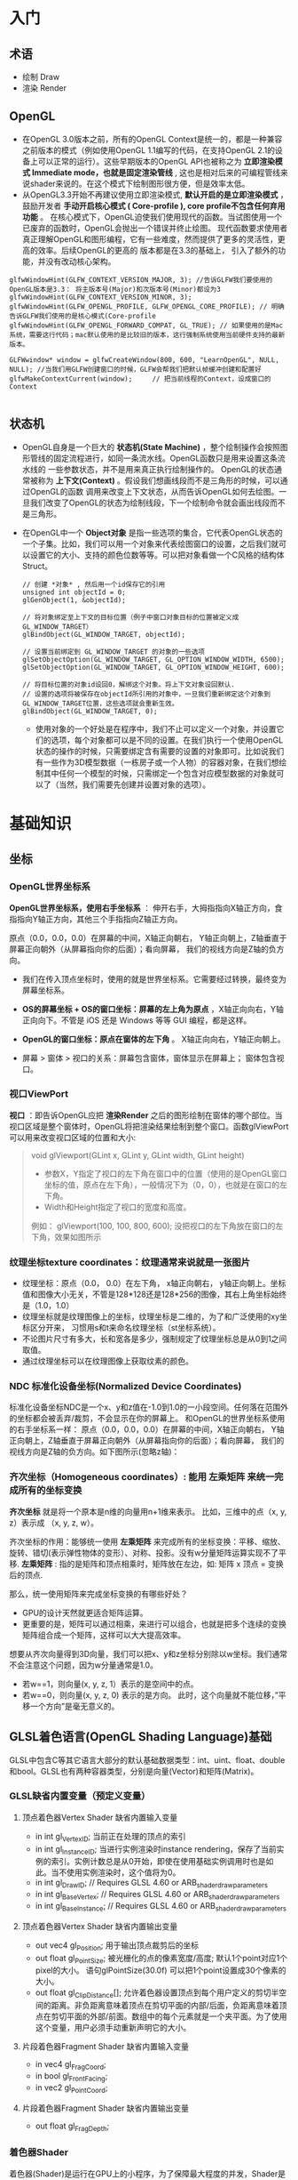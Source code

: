 * 入门
** 术语
- 绘制 Draw
- 渲染 Render
** OpenGL
- 在OpenGL 3.0版本之前，所有的OpenGL Context是统一的，都是一种兼容之前版本的模式（例如使用OpenGL 1.1编写的代码，在支持OpenGL 2.1的设备上可以正常的运行）。这些早期版本的OpenGL API也被称之为 *立即渲染模式 Immediate mode，也就是固定渲染管线* , 这也是相对后来的可编程管线来说shader来说的。在这个模式下绘制图形很方便，但是效率太低。
- 从OpenGL3.3开始不再建议使用立即渲染模式, *默认开启的是立即渲染模式* ，鼓励开发者 *手动开启核心模式 ( Core-profile ),  core profile不包含任何弃用功能* 。 在核心模式下，OpenGL迫使我们使用现代的函数。当试图使用一个已废弃的函数时，OpenGL会抛出一个错误并终止绘图。 现代函数要求使用者真正理解OpenGL和图形编程，它有一些难度，然而提供了更多的灵活性，更高的效率。后续OpenGL的更高的 版本都是在3.3的基础上， 引入了额外的功能，并没有改动核心架构。
#+begin_src c++
glfwWindowHint(GLFW_CONTEXT_VERSION_MAJOR, 3); //告诉GLFW我们要使用的OpenGL版本是3.3： 将主版本号(Major)和次版本号(Minor)都设为3
glfwWindowHint(GLFW_CONTEXT_VERSION_MINOR, 3);
glfwWindowHint(GLFW_OPENGL_PROFILE, GLFW_OPENGL_CORE_PROFILE); // 明确告诉GLFW我们使用的是核心模式(Core-profile
glfwWindowHint(GLFW_OPENGL_FORWARD_COMPAT, GL_TRUE); // 如果使用的是Mac系统，需要这行代码；mac默认使用的是比较旧的版本，这行强制系统使用当前硬件支持的最新版本。

GLFWwindow* window = glfwCreateWindow(800, 600, "LearnOpenGL", NULL, NULL); //当我们用GLFW创建窗口的时候，GLFW会帮我们把默认帧缓冲创建和配置好
glfwMakeContextCurrent(window);     // 把当前线程的Context，设成窗口的Context

#+end_src
 
** 状态机
- OpenGL自身是一个巨大的 *状态机(State Machine)* ，整个绘制操作会按照图形管线的固定流程进行，如同一条流水线。OpenGL函数只是用来设置这条流水线的
  一些参数状态，并不是用来真正执行绘制操作的。 OpenGL的状态通常被称为 *上下文(Context)* 。假设我们想画线段而不是三角形的时候，可以通过OpenGL的函数
  调用来改变上下文状态，从而告诉OpenGL如何去绘图。一旦我们改变了OpenGL的状态为绘制线段，下一个绘制命令就会画出线段而不是三角形。
  
- 在OpenGL中一个 *Object对象* 是指一些选项的集合，它代表OpenGL状态的一个子集。比如，我们可以用一个对象来代表绘图窗口的设置，之后我们就可以设置它的大小、支持的颜色位数等等。可以把对象看做一个C风格的结构体Struct。
  #+begin_src c++
// 创建 *对象* , 然后用一个id保存它的引用
unsigned int objectId = 0;
glGenObject(1, &objectId);

// 将对象绑定至上下文的目标位置（例子中窗口对象目标的位置被定义成GL_WINDOW_TARGET）
glBindObject(GL_WINDOW_TARGET, objectId);

// 设置当前绑定到 GL_WINDOW_TARGET 的对象的一些选项
glSetObjectOption(GL_WINDOW_TARGET, GL_OPTION_WINDOW_WIDTH, 6500);
glSetObjectOption(GL_WINDOW_TARGET, GL_OPTION_WINDOW_HEIGHT, 600);

// 将目标位置的对象id设回0，解绑这个对象。将上下文对象设回默认.
// 设置的选项将被保存在objectId所引用的对象中，一旦我们重新绑定这个对象到GL_WINDOW_TARGET位置，这些选项就会重新生效。
glBindObject(GL_WINDOW_TARGET, 0);
  #+end_src
  - 使用对象的一个好处是在程序中，我们不止可以定义一个对象，并设置它们的选项，每个对象都可以是不同的设置。在我们执行一个使用OpenGL状态的操作的时候，只需要绑定含有需要的设置的对象即可。比如说我们有一些作为3D模型数据（一栋房子或一个人物）的容器对象，在我们想绘制其中任何一个模型的时候，只需绑定一个包含对应模型数据的对象就可以了（当然，我们需要先创建并设置对象的选项）。

* 基础知识
** 坐标
*** OpenGL世界坐标系
*OpenGL世界坐标系，使用右手坐标系* ： 伸开右手，大拇指指向X轴正方向，食指指向Y轴正方向，其他三个手指指向Z轴正方向。

原点（0.0，0.0，0.0）在屏幕的中间，X轴正向朝右， Y轴正向朝上，Z轴垂直于屏幕正向朝外（从屏幕指向你的后面）；看向屏幕， 我们的视线方向是Z轴的负方向。

#+ATTR_latex: :width 700   #+ATTR_HTML: :width 700  #+ATTR_ORG: :width 700
[[file:webgl/webgl_coord.png]]


- 我们在传入顶点坐标时，使用的就是世界坐标系。它需要经过转换，最终变为屏幕坐标系。

- *OS的屏幕坐标 + OS的窗口坐标：屏幕的左上角为原点* ，X轴正向向右，Y轴正向向下。不管是 iOS 还是 Windows 等等 GUI 编程，都是这样。
- *OpenGL的窗口坐标：原点在窗体的左下角* 。 X轴正向向右，Y轴正向朝上。
- 屏幕 > 窗体 > 视口的关系：屏幕包含窗体，窗体显示在屏幕上； 窗体包含视口。

*** 视口ViewPort
*视口* ：即告诉OpenGL应把 *渲染Render* 之后的图形绘制在窗体的哪个部位。当视口区域是整个窗体时，OpenGL将把渲染结果绘制到整个窗口。函数glViewPort可以用来改变视口区域的位置和大小:
#+begin_quote
void glViewport(GLint x, GLint y, GLint width, GLint height)
- 参数X，Y指定了视口的左下角在窗口中的位置（使用的是OpenGL窗口坐标的值，原点在左下角），一般情况下为（0，0），也就是在窗口的左下角。
- Width和Height指定了视口的宽度和高度。

例如： glViewport(100, 100, 800, 600); 没把视口的左下角放在窗口的左下角，效果如图所示
[[file:OpenGL/viewport.png]]

#+end_quote

*** 纹理坐标texture coordinates：纹理通常来说就是一张图片
- 纹理坐标：原点（0.0， 0.0）在左下角，  x轴正向朝右， y轴正向朝上。坐标值和图像大小无关，不管是128*128还是128*256的图像，其右上角坐标始终是（1.0，1.0）
- 纹理坐标就是纹理图像上的坐标，纹理坐标是二维的，为了和广泛使用的xy坐标区分开来， 习惯用s和t来命名纹理坐标（st坐标系统）。
- 不论图片尺寸有多大，长和宽各是多少，强制规定了纹理坐标总是从0到1之间取值。
- 通过纹理坐标可以在纹理图像上获取纹素的颜色。

#+ATTR_latex: :width 400   #+ATTR_HTML: :width 400  #+ATTR_ORG: :width 400
[[file:webgl/texture_coord.png]]

*** NDC 标准化设备坐标(Normalized Device Coordinates)
标准化设备坐标NDC是一个x、y和z值在-1.0到1.0的一小段空间。任何落在范围外的坐标都会被丢弃/裁剪，不会显示在你的屏幕上。 和OpenGL的世界坐标系使用的右手坐标系一样： 原点（0.0，0.0，0.0）在屏幕的中间，X轴正向朝右， Y轴正向朝上，Z轴垂直于屏幕正向朝外（从屏幕指向你的后面）；看向屏幕， 我们的视线方向是Z轴的负方向。如下图所示(忽略z轴)：
#+ATTR_latex: :width 650   #+ATTR_HTML: :width 650  #+ATTR_ORG: :width 650
[[file:OpenGL/ndc.png]]
*** 齐次坐标（Homogeneous coordinates）: 能用 左乘矩阵 来统一完成所有的坐标变换

*齐次坐标*  就是将一个原本是n维的向量用n+1维来表示。 比如，三维中的点（x, y, z）表示成 （x, y, z, w）。

齐次坐标的作用：能够统一使用 *左乘矩阵* 来完成所有的坐标变换：平移、缩放、旋转、错切(表示弹性物体的变形）、对称、投影。没有w分量矩阵运算实现不了平移.
*左乘矩阵* : 指的是矩阵和顶点相乘时，矩阵放在左边，如: 矩阵 x 顶点 = 变换后的顶点.

那么，统一使用矩阵来完成坐标变换的有哪些好处？
- GPU的设计天然就更适合矩阵运算。
- 更重要的是，矩阵可以通过相乘，来进行可以组合，也就是把多个连续的变换矩阵组合成一个矩阵，这样可以大大提高效率。


想要从齐次向量得到3D向量，我们可以把x、y和z坐标分别除以w坐标。我们通常不会注意这个问题，因为w分量通常是1.0。
- 若w==1，则向量(x, y, z, 1）表示的是空间中的点。
- 若w==0，则向量(x, y, z, 0) 表示的是方向。 此时，这个向量就不能位移，”平移一个方向”是毫无意义的。


** GLSL着色语言(OpenGL Shading Language)基础
GLSL中包含C等其它语言大部分的默认基础数据类型：int、uint、float、double和bool。GLSL也有两种容器类型，分别是向量(Vector)和矩阵(Matrix)。

*** GLSL缺省内置变量（预定义变量）
**** 顶点着色器Vertex Shader 缺省内置输入变量
- in int gl_VertexID;    当前正在处理的顶点的索引
- in int gl_InstanceID;  当进行实例渲染时instance rendering，保存了当前实例的索引。实例计数总是从0开始，即使在使用基础实例调用时也是如此。当不使用实例渲染时，这个值将为0。
- in int gl_DrawID; // Requires GLSL 4.60 or ARB_shader_draw_parameters
- in int gl_BaseVertex; // Requires GLSL 4.60 or ARB_shader_draw_parameters
- in int gl_BaseInstance; // Requires GLSL 4.60 or ARB_shader_draw_parameters

**** 顶点着色器Vertex Shader 缺省内置输出变量
- out vec4 gl_Position;   用于输出顶点裁剪后的坐标
- out float gl_PointSize; 被光栅化的点的像素宽度/高度; 默认1个point对应1个pixel的大小。 语句glPointSize(30.0f) 可以把1个point设置成30个像素的大小。
- out float gl_ClipDistance[]; 允许着色器设置顶点到每个用户定义的剪切半空间的距离。非负距离意味着顶点在剪切平面的内部/后面，负距离意味着顶点在剪切平面的外部/前面。数组中的每个元素就是一个夹平面。为了使用这个变量，用户必须手动重新声明它的大小。

**** 片段着色器Fragment Shader 缺省内置输入变量
- in vec4 gl_FragCoord;
- in bool gl_FrontFacing;
- in vec2 gl_PointCoord;

**** 片段着色器Fragment Shader 缺省内置输出变量
- out float gl_FragDepth;

*** 着色器Shader
着色器(Shader)是运行在GPU上的小程序，为了保障最大程度的并发，Shader是不能相互通信的，彼此之间没有状态依赖。；它们之间唯一的沟通只有通过输入和输出。
- 着色器的开头总是要声明版本，接着是输入和输出变量inout变量、uniform和main函数。只要一个输出变量out与下一个着色器的输入变量in类型和名字都一样的时候，它就会传递下去。
- 每个输入变量不能声明为数组或结构体。in 只能用于基础数据类型：int、uint、float、double和bool + 两种容器类型向量(Vector)和矩阵(Matrix)。
- 着色器的入口点都是main函数，在这个函数中我们处理所有的输入变量（用in关键字声明的变量），并将结果输出到输出变量中（用out关键字声明的变量）。
- 我们能声明的顶点属性数量是有上限的，一般由硬件来决定，OpenGL确保至少有16个包含4分量的顶点属性可用，可查询GL_MAX_VERTEX_ATTRIBS来获取具体的上限。
  #+begin_src c++
// 查询最多可以声明几个顶点属性
int nrAttributes;
glGetIntegerv(GL_MAX_VERTEX_ATTRIBS, &nrAttributes);
std::cout << "Maximum nr of vertex attributes supported: " << nrAttributes << std::endl;
  #+end_src


*** GLSL和OpenGL的通信： uniform、inout
*Uniform* 是一种从CPU应用向GPU着色器发送数据的一种方式。Uniform是全局、而且是只读的，在某一着色器里声明了它，其他着色器就可以使用它。
#+ATTR_latex: :width 650   #+ATTR_HTML: :width 650  #+ATTR_ORG: :width 650
[[file:OpenGL/glsl_opengl.jpg]]

*** 顶点着色器(Vertex Shader)
#+begin_src glsl
#version 330 core                   // 声明使用的版本，同样明确表示使用核心模式。
layout (location = 0) in vec3 aPos; //顶点属性变量用in关键字声明; layout (location = 0)设定了变量的位置值，每个顶点属性的位置值要唯一；顶点变量是只读的，不能修改。

void main()
{
    gl_Position = vec4(aPos.x, aPos.y, aPos.z, 1.0);
}
#+end_src

*** 片段着色器(Fragment Shader): 片段着色器所做的是计算像素最后的颜色输出。
#+begin_src glsl
#version 330 core                // 声明使用的版本，同样明确表示使用核心模式。
out vec4 FragColor;              // 片段着色器只需要一个输出变量，用来生成最终像素的颜色。用out关键字声明输出变量，这里把变量命名为FragColor。

void main()
{
    FragColor = vec4(1.0f, 0.5f, 0.2f, 1.0f); // 颜色用RGBA表示：红色、绿色、蓝色和alpha(透明度，1.0代表完全不透明)。每个分量的值在0.0到1.0之间
}
#+end_src

*** 编译着色器
#+begin_src glsl
// 1. 编译顶点着色器
unsigned int vertexShader;                       // 声明一个unsigned int来存储下面创建的着色器ID
vertexShader = glCreateShader(GL_VERTEX_SHADER); // 着色器类型GL_VERTEX_SHADER，表示我们创建的是一个顶点着色器
glShaderSource(vertexShader, 1, &vertexShaderSource, NULL); // 把这个着色器源码附加到着色器对象上
glCompileShader(vertexShader);                              // 编译它

// 2.编译片元着色器
unsigned int fragmentShader;
fragmentShader = glCreateShader(GL_FRAGMENT_SHADER); // 创建片元着色器
glShaderSource(fragmentShader, 1, &fragmentShaderSource, NULL);
glCompileShader(fragmentShader);

// 3. 链接着色器程序: 是多个着色器合并之后并最终链接完成的版本
unsigned int shaderProgram;
shaderProgram = glCreateProgram();

glAttachShader(shaderProgram, vertexShader);
glAttachShader(shaderProgram, fragmentShader);
glLinkProgram(shaderProgram);   // 把各个着色器链接(Link)为一个着色器程序对象

// 4. 激活这个程序对象, 已激活着色器程序的着色器将在我们发送渲染调用的时候被使用。
glUseProgram(shaderProgram);

// 5. 在把着色器对象链接到程序对象以后，记得删除着色器对象，我们不再需要它们了
glDeleteShader(vertexShader);
glDeleteShader(fragmentShader);

#+end_src

#+begin_quote
void glShaderSource(GLuint shader, GLsizei count,  const GLchar **string, const GLint *length)
- 第一个参数是要编译的着色器对象
- 第二参数指定了传递的源码字符串数量，这里只有一个。
- 第三个参数是顶点着色器真正的源码
- 第四个参数我们先设置为NULL。

#+end_quote

*** VBO & VAO & EBO
#+begin_quote
VBO、VAO和 EBO 都是显卡硬件中的一块内存区域，它们的作用是在显存中提前开辟好一块内存，用于缓存顶点数据或者图元索引数据，我们可以一次性的发送一大批在CPU定义的数据到GPU的VBO中，而不是每个顶点发送一次，渲染时， 直接从显存的VBO中取出顶点数据，不需要从CPU传输数据，效率高。
#+end_quote

**** VBO(顶点缓冲对象：Vertex Buffer Object) 用于存储顶点数据，如顶点坐标，顶点法向量，顶点颜色数据等。
- 可以开辟很多个VBO，每个VBO有唯一标识ID，这个ID对应着具体的VBO的显存地址，通过这个ID可以对特定的VBO内的数据进行存取操作。
- 一个VBO对应一个顶点属性，通过glVertexAttribPointer(index, size, type, normalized, stride, GLvoid * pointer) 函数把两者关联对应起来。
  + index：指定要配置的顶点属性。用位置索引值来指定，也就是在顶点着色器中，定义顶点属性变量时，由layout(location = 0)定义的值。
  + 具体是哪个VBO（程序可以有多个VBO）？是通过在调用glVertexAttribPointer时绑定到GL_ARRAY_BUFFER的VBO决定。


**** VAO(顶点数组对象Vertex Array Object)
- 保存了所有顶点属性数据的状态结合，VAO本身并没有存储顶点的相关属性数据，这些信息还是存储在VBO中，VAO相当于是对多个VBO的引用， 把相关的VBO组合在一起作为一个对象统一管理。
- VAO中有一个属性列表，默认有16个属性(0 - 15)，我们可以为属性指定数据，其中属性可以是顶点位置，颜色，法线，纹理坐标等等我们需要 的数据，其中的每一个属性对应的数据其实就是VBO
- 如果我们已经为vao绑定设置过数据了，下一次使用的时候就不需要重新再设定数据，直接绑定就可以使用这个vao了，相当于我们已经有模型的数据了。
- VAO在绑定后glBindVertexArray(VAO)，直到解绑前glBindVertexArray(0)，这之间的操作都是针对这一个vao对象的，也就是执行VAO绑定之后，其后的所有VBO和EBO配置都是这个VAO对象的一部分

#+begin_src c++

// 顶点着色器
#version 330 core
layout (location = 0) in vec3 aPos;

void main()
{
    gl_Position = vec4(aPos.x, aPos.y, aPos.z, 1.0);
}

// 片段着色器
#version 330 core
out vec4 FragColor;
void main()
{
    FragColor = vec4(1.0f, 0.5f, 0.2f, 1.0f);
}


float vertices[] = {            // 在CPU中：声明三角形的顶点数据
-0.5f, -0.5f, 0.0f, // left
0.5f, -0.5f, 0.0f, // right
0.0f,  0.5f, 0.0f  // top
};

// 1.开辟（声明/获得）显存空间并分配ID
unsigned int VBO, VAO;
glGenVertexArrays(1, &VAO);     // 创建VAO
glGenBuffers(1, &VBO);          // 创建1个缓存对象，并把缓存的ID保存在VBO中，每个VBO缓冲都有一个唯的ID。

// 绑定VAO, 执行VAO绑定之后其后的所有VBO配置都是这个VAO对象的一部分
glBindVertexArray(VAO);

// VBO绑定、传输数据CPU => GPU、把一个VBO和一个顶点属性关联起来
glBindBuffer(GL_ARRAY_BUFFER, VBO); // 绑定缓冲类型：顶点缓冲对象的类型是GL_ARRAY_BUFFER。也可以理解成，这里才是真正把缓冲定义为VBO类型，上面创建缓冲区时，并没有指定类型。
glBufferData(GL_ARRAY_BUFFER, sizeof(vertices), vertices, GL_STATIC_DRAW);  //一次性把CPU中定义的顶点数据传到GPU的VBO。 CPU => GPU
glVertexAttribPointer(0, 3, GL_FLOAT, GL_FALSE, 3 * sizeof(float), (void*)0); // 一个VBO对应一个顶点属性，这里把两者关联对应起来。
glEnableVertexAttribArray(0);   // 以顶点属性位置值为参数layout (location = 0) ，启用顶点属性；顶点属性默认是禁用的。

// 解绑
glBindBuffer(GL_ARRAY_BUFFER, 0); // VBO解绑
glBindVertexArray(0);             // VAO解绑
#+end_src

***** 绘制: glDrawArrays函数负责把模型绘制出来，它使用当前激活的着色器程序，当前VAO对象中的VBO顶点数据和属性配置来绘制出来基本图形。

#+begin_src c++
glUseProgram(shaderProgram);    // 激活着色器程序，glUseProgram()并没有运行着色器，它只是将着色器加载进硬件。
glBindVertexArray(VAO);         // 之前已经为这个vao绑定设置过数据了，现在直接绑定使用这个vao就可以了，相当于我们已经有模型的数据了。
glDrawArrays(GL_TRIANGLES, 0, 3); // 触发绘制开始执行 >> 先把缓冲区的数据传给顶点属性 >> 然后着色器开始执行
#+end_src

**** EBO索引缓冲对象：Element Buffer Object 也叫Index Buffer Object，IBO
- 存储的是顶点位置的索引，目的是为了解决同一顶点重复调用的问题，减少内存浪费。当需要使用重复顶点的时候，可以通过顶点索引来调用顶点，而不是重复记录。
- 当用EBO绑定顶点索引的方式绘制模型时，需要 *使用glDrawElements而不是glDrawArrays*
- 顶点数组对象VAO同样可以保存索引缓冲对象EBO的绑定状态。VAO绑定时正在绑定的索引缓冲对象会被保存为VAO的元素缓冲对象。绑定VAO的同时也会自动绑定EBO。

#+ATTR_latex: :width 800   #+ATTR_HTML: :width 800  #+ATTR_ORG: :width 800
[[file:opengl/vao_ebo.png]]

***** 例子：用2个三角形来绘制一个矩形，顶点重复的例子
用2个三角形来绘制一个矩形，可以使用下面的顶点集合。可以看到，有几个顶点叠加了。我们指定了右下角和左上角两次！一个矩形只有4个而不是6个顶点，这样就产生50%的额外开销。当有上千个三角形的模型之后这个问题会更糟糕，这会产生一大堆浪费。更好的解决方案是只储存不同的顶点，并设定绘制这些顶点的顺序。这样我们只要储存4个顶点就能绘制矩形了，之后只要指定绘制的顺序就行了
#+begin_src c++

// 顶点重复
float vertices[] = {
// 第一个三角形
0.5f, 0.5f, 0.0f,   // 右上角
0.5f, -0.5f, 0.0f,  // 右下角 *
-0.5f, 0.5f, 0.0f,  // 左上角 **
// 第二个三角形
0.5f, -0.5f, 0.0f,  // 右下角 *
-0.5f, -0.5f, 0.0f, // 左下角
-0.5f, 0.5f, 0.0f   // 左上角 **
};
#+end_src

***** 使用EBO来避免顶点重复，用2个三角形来绘制矩形, 可以看到，当时用索引的时候，我们只定义了4个顶点，而不是6个
#+begin_src c++

// 1： 首先，我们先要定义（不重复的）顶点
float vertices[] = {
0.5f, 0.5f, 0.0f,   // 右上角 0
0.5f, -0.5f, 0.0f,  // 右下角 1
-0.5f, -0.5f, 0.0f, // 左下角 2
-0.5f, 0.5f, 0.0f   // 左上角 3
};

// 2：定义绘制出矩形所需的索引：
unsigned int indices[] = { // 注意索引从0开始!
0, 1, 3, // 第一个三角形
1, 2, 3  // 第二个三角形
};

unsigned int VBO, VAO, EBO;
glGenVertexArrays(1, &VAO);
glGenBuffers(1, &VBO);
glGenBuffers(1, &EBO);          // 创建索引缓冲对象：

// 绑定VAO, 执行VAO绑定之后其后的所有VBO配置、以及EBO配置都是这个VAO对象的一部分
glBindVertexArray(VAO);

// 把顶点数组复制到一个顶点缓冲中，供OpenGL使用
glBindBuffer(GL_ARRAY_BUFFER, VBO); // 绑定缓冲类型：顶点缓冲对象的类型是GL_ARRAY_BUFFER。也可以理解成，这里才是真正把缓冲定义为VBO类型，上面创建缓冲区时，并没有🔝类型。
glBufferData(GL_ARRAY_BUFFER, sizeof(vertices), vertices, GL_STATIC_DRAW);  //一次性把CPU中定义的顶点数据传到GPU的VBO。 CPU => GPU

// 复制索引数组到一个索引缓冲中，glDrawElements函数从当前绑定到GL_ELEMENT_ARRAY_BUFFER目标的EBO中获取索引。
glBindBuffer(GL_ELEMENT_ARRAY_BUFFER, EBO); // 把缓冲的类型定义为GL_ELEMENT_ARRAY_BUFFER，也就是EBO
glBufferData(GL_ELEMENT_ARRAY_BUFFER, sizeof(indices), indices, GL_STATIC_DRAW); // 把索引复制到缓冲里：一次性把CPU中定义的索引数据传输到GPU的EBO里。 CPU => GPU

// 设定顶点属性指针
glVertexAttribPointer(0, 3, GL_FLOAT, GL_FALSE, 3 * sizeof(float), (void*)0); // 一个VBO对应一个顶点属性，这里把两者关联对应起来。
glEnableVertexAttribArray(0);   // 以顶点属性位置值为参数layout (location = 0) ，启用顶点属性；顶点属性默认是禁用的。

// 绘制
glUseProgram(shaderProgram);
glBindVertexArray(VAO); // 顶点数组对象VAO同样可以保存索引缓冲对象EBO的绑定状态。VAO绑定时正在绑定的索引缓冲对象会被保存为VAO的元素缓冲对象。

// glDrawElements函数从当前绑定到GL_ELEMENT_ARRAY_BUFFER目标的EBO中获取索引。
glDrawElements(GL_TRIANGLES, 6, GL_UNSIGNED_INT, 0); // 当用EBO绑定顶点索引的方式绘制模型时，需要使用glDrawElements而不是glDrawArrays
#+end_src


*** 向量 vector
GLSL中的向量是一个可以包含有1、2、3或者4个分量的容器，分量的类型可以是前面默认基础类型的任意一个。它们可以是下面的形式（n代表分量的数量）
- vecn   包含n个float分量的默认向量。大多数时候我们使用vecn，因为float足够满足大多数要求了。
- bvecn  包含n个bool分量的向量
- ivecn  包含n个int分量的向量
- uvecn  包含n个unsigned int分量的向量
- dvecn  包含n个double分量的向量

**** 向量vec的分量重组swizzling
- 向量的分量可以通过vec.x这种方式获取，这里x是指这个向量的第一个分量。你可以分别使用.x、.y、.z和.w来获取它们的第1、2、3、4个分量。GLSL也允许你对颜色使用rgba，或是对纹理坐标使用stpq访问相同的分量。
  - x, y, z, w:  顶点坐标的分量
  - r, g, b, a:  颜色分量
  - s, t, p, q   纹理坐标分量
- 分量重组swizzling：分量可以进行“任意搭配组合”去访问向量各个位置的数据，这也是它被称作swizzle的原因。
  #+begin_src javascript
vec4 v4 = vec4(1.0, 2.0, 3.0, 4.0);
float f;
f = v4.x; // 设f为 1.0
f = v4.w; // 设f为 4.0

vec2 v2;
v2 = v4.xy  // 设v2为（1.0， 2.0）
v2 = v4.yw  // 设v2为（2.0， 4.0）可以省略任意分量
v2 = v4.yy  // 设v2为（2.0， 2.0）可以重复任意分量
v2 = v4.wx  // 设v2为（4.0， 1.0）可以逆序
  #+end_src
- 分量重组swizzling也可以用在赋值表达式（=）的左值
  #+begin_src javascript
vec4 v4 = vec4(1.0, 2.0, 3.0, 4.0);
v4.xw = vec2(5.0, 6.0);  // v4 = (5.0, 2.0, 3.0, 6.0) x和w分量的值变了
  #+end_src


**** 向量相乘可以交换位置；点乘和叉乘


*** 矩阵： 矩阵相乘不能交换位置
****** OpenGL API接受的矩阵要求是 *列主序*
在实际编程语言中，我们使用的一维数组来存储4x4矩阵的16个元素。所谓的行存储和列存储的区分就在于数组的前四个元素存储的是矩阵的第一列还是第一行；表示列的称为列存储，表示行的成为行存储。
#+ATTR_latex: :width 800   #+ATTR_HTML: :width 800  #+ATTR_ORG: :width 800
[[file:webgl/column_order.png]]

****** 单位矩阵(Identity Matrix): 主对角线元素为1，其余元素为0, 可简记为I。
在c++，用glm构造一个单位矩阵 glm::mat4(1.0);
#+begin_src c++
glm::mat4 myIdentityMatrix = glm::mat4(1.0);
#+end_src
#+ATTR_latex: :width 400   #+ATTR_HTML: :width 400  #+ATTR_ORG: :width 400
[[file:webgl/identity_matrix.png]]


*** 视点 or 相机位置
在一个场景中，我们希望改变观察者的位置和观察角度。用于改变观察者方位和角度的变换，就是视图变换。默认情况下， *视点或者说相机位于原点(0,0,0)， 且视线朝着-Z方向。 也就是说，只有在z<0的地方绘图，才有可能被观察到* 。

创建视图矩阵: Matrix4.setLookAt(eyeX, eyeY, eyeZ, atX, atY, atZ, upX, upY, upZ)
- eyeX,eyeY, eyeZ: 指定视点
- atX, atY, atZ: 观察目标点
- upX, upY, upZ: 指定上方向

为了确定相机视角，需要3项信息：
1. 视点：观察者的位置，视线的起点。习惯用（eyeX, eyeY, eyeZ)表示
2. 观察目标点：被观察物体所在的点，习惯用（atX, atY, atZ）表示。可以用来确定视线(at - eye)，视线从视点出发，穿过观察目标并继续延伸
3. 上方向：如果仅仅确定了视点和目标点，观察者还是可能以视线为轴旋转的，如下图所示。所以，为了将观察者固定住，还需要指定上方向。习惯用（upX, upY, upZ)表示。
#+ATTR_latex: :width 800   #+ATTR_HTML: :width 800  #+ATTR_ORG: :width 800
[[file:webgl/camera.png]]

*** R旋转 Rotate & 为什么逆时针是旋转正方向
在OpenGL的右手坐标系下，旋转规则是： 确定旋转轴后，右手握成拳头，拇指指向旋转轴的正方向，其余手指的弯曲方向即为旋转的正方向，跟手指弯曲方向一致的
旋转记为正向，相反则为负向。例如： Z轴正旋转或者Z轴逆时针旋转，就是大拇指指向Z轴，其余手指弯曲的方向就是Z轴旋转正方向。这个正方向，其实是逆时针
方向，所以一般规定逆时针为正就是这么来的，也就是说，旋转方向可以用旋转角度值的正负来表示。

为了描述旋转（比如：绕Z轴，逆时针旋转了β角度），必须指明3个要素：
- 旋转轴（图像将围绕旋转轴旋转）
- 转转角度（图形旋转经过的角度）
- 旋转方向（顺时针or逆时针）： 在调用旋转函数时，一般不会传入一个表示旋转方向的参数。因为如果旋转的角度是正值，那就是逆时针旋转，原因如上所述。

#+ATTR_latex: :width 300   #+ATTR_HTML: :width 300  #+ATTR_ORG: :width 300
[[file:webgl/z_rotation.png]]


*** 帧缓冲Frame buffer & 深度缓冲Depth Buffer(Z-Buffer)消隐算法 & 颜色缓冲Color Buffer
*FrameBuffer帧缓冲* 里存储的内容和视口（屏幕）上的每个像素一一对应的，对帧缓冲内容的修改其实就是对视口（屏幕）上显示内容的修改。另外， 对片元Fragment的处理， 就是在利用和修改帧缓冲的数据。Frame buffer是显卡硬件的一部分，包含了完整的帧数据.
- OpenGL 实际上并不是把图像直接绘制到计算机屏幕上，而是渲染到一个帧缓冲区，然后需要由这台机器来负责把帧缓冲区的内容绘制到屏幕上的一个窗口中。有不少库都可以支持这一部分工作，GLFW 是最流行的。GLFW 库包含了 GLFWwindow 类，我们可以在其上进行 3D 场景绘制。
#+begin_src c++
GLFWwindow* window = glfwCreateWindow(800, 600, "LearnOpenGL", NULL, NULL); // 当我们用GLFW创建窗口的时候，GLFW会帮我们把默认帧缓冲创建和配置好
#+end_src
- 当我们使用GLFW创建窗口的时候，GLFW会帮我们把默认帧缓冲创建和配置好。通常，我们只需要把默认帧缓冲区作为绘图表面，但是又有些特殊情况，比如阴影贴图、动态反射等需要渲染到纹理操作的，如果使用窗口系统提供的默认帧缓冲区，效率会比较低低下，因此需要自定义自己的帧缓冲区。OpenGL允许我们手动创建帧缓冲区，来将数据绘制到我们自己的帧缓冲中，也就是常说的 *离屏渲染* 。
- *Frame buffer包含color buffer，stencil buffer，depth buffer等若干buffer。 只有color buffer用于最后的像素显示，其他的都是用来辅助fragment的处理* 。 而且Frame buffer 中只有颜色缓冲区ColorBuffer是必须要有的，其它的都是可选的，如：深度缓冲区DepthBuffer，模板缓冲区StencilBuffer


*Stencil Buffer模版缓冲*: 作用就是限制绘制的图元区域, 过滤丢弃一些片段，只留下想要的东东。 做法是按照窗口宽高创建一个矩阵，矩阵由0,1组成，其中由1组成的区域代表相匹配的图元需要提交到后续流程进行测试和绘制，而由0组成的区域的片元则直接被丢弃，起到一个筛选作用，而这个0,1数值矩阵所在的显存区域则称为模版缓冲区。 例如：我们将模板缓存中的一个矩形区域设置为1，我们的立方体在绘制时，我们将只绘制模板值为1的像素区域，从而达到控制像素绘制与否的目的。
#+ATTR_latex: :width 650   #+ATTR_HTML: :width 650  #+ATTR_ORG: :width 650
[[file:OpenGL/stencil.png]]

- 模板缓冲区可以为屏幕上的每个像素点保存一个无符号8bit整数。
- 在渲染Render的过程中，可以用这个值与一个预先设定的参考值相比较，根据比较的结果来决定是否更新相应的像素点的颜色值。这个比较的过程被称为模板测试。
- 模板测试发生在透明度测试（alpha test）之后，深度测试（depth test）之前。如果模板测试通过，则相应的像素点更新，否则不更新。

*Z-Buffer(也叫DepthBffer深度缓冲)* : 存储每个可见像素的深度值, 这是z坐标经过投影变换后的一个介于0.0和1.0之间的深度值。
- 在像素级上以近物来取代远物，和绘制的先后顺序无关，前面的像素挡住后面的，后面的不可见。 也叫消隐Visible surface detection。
- *深度测试Depth Testing*: 当片元Fragment想要输出它的颜色时，OpenGL会将它的深度值和z缓冲进行比较，如果当前片元在其它片元之后，它会被丢弃，否则将会覆盖。
- 近处的物体有很大的深度精度； 远处的物体，由于深度精度不够很容易导致像素的前后关系判断失误，不能正确消隐，导致远处的物体产生闪烁现象



*** 纹理Mipmap
*纹理mipmap* 的基本思路是，对远处的东东，用尺寸较小、分辨率较低的纹理；对近处的东东，用尺寸交大、分辨率较高的纹理。 因为在三维世界中, 显示一张图的大小与摄象机机距离模型的远近位置有关,近的地方,图片就大一些,远的地方图片就会小一些。 当摄像机较 远的时候，用精细的贴图玩家也看不见， 而且还浪费资源，此时完全可以用更小的贴图。
- mipmap的关键是预先将贴图压缩成很多逐渐缩小的图片, 按照2的倍数 *每次缩小一半直到1X1* ， 把缩小的图都 *预先存储* 起来。例如 一张64*64的图片,会产生64*64, 32*32,16*16,8*8,4*4, 2*2,1*1的7张图片,当屏幕上 需要绘制像素点 为20*20 时，程序只是利用 32*32 和 16*16 这两张图片来计算 出即将显示为 20*20 大小的一个图片，这比单独利用 32*32 的那张原始片计算出来的图片效果要好得多，速度也更快.
- mip level： 一系列缩略图的编号即为mip level。 *level 0为原图*，之后的每一个level 都比上一个level长宽缩减到一半， 也就是按照2的倍数进行缩小 直到1X1。 Mip层0是最初的图像，之后的mip层被称为mip链。

* 图形管线 PipeLine

- 在OpenGL中，任何事物都在3D空间中，而屏幕和窗口却是2D像素数组，这导致OpenGL的大部分工作都是关于把3D坐标转变为适应你屏幕的2D像素。3D坐标转为2D坐标的处理过程是由OpenGL的图形渲染管线管理的。
- Pipeline图形渲染管线，实际上指的是一堆原始图形数据途经一个输送管道，期间经过各种变化处理最终出现在屏幕的过程。
- 图形渲染管线可以被划分为两个主要部分：第一部分把你的3D坐标转换为2D坐标，第二部分是把2D坐标转变为实际的有颜色的像素。
- 2D坐标和2D像素也是不同的，2D坐标精确表示一个点在2D空间中的位置，而2D像素是这个点的近似值，2D像素受到你的屏幕/窗口分辨率的限制。

** 图形管线的3个阶段: 应用、几何、光栅
#+ATTR_latex: :width 650   #+ATTR_HTML: :width 650  #+ATTR_ORG: :width 650
[[file:OpenGL/pipeline_3stage.jpg]]



** 图形管线分工
#+ATTR_latex: :width 650   #+ATTR_HTML: :width 650  #+ATTR_ORG: :width 650
[[file:OpenGL/pipeline1.png]]


- 顶点着色器赋予程序员一次操作一个顶点的能力(“逐个顶点”处理): 顶点着色器主要的目的是把3D坐标转为另一种3D坐标.
- 几何着色器赋予了一次操作一个图元的能力(“逐个图元”处理)：它可以通过产生新顶点构造出新的图元来生成其他形状
- 光栅化 Rasterization： 找出最佳逼近图元的像素集（比如三角形） + 插值算出图元内部所有像素点的颜色
- 片段着色器允许一次操作一个像素(“逐个片段”处理)：目的是计算一个像素的最终颜色，这也是所有OpenGL高级效果产生的地方。通常，片段着色器包含3D场景的数据（比如光照、阴影、光的颜色等等），这些数据可以被用来计算最终像素的颜色。

** 变换 Transformation: 几何变换 -> 投影裁剪NDC -> 视口变换
*顶点*  : 管线的输入是那些预先定义好的三维空间中的点，而不是直接输入三角形，在后面三维空点的投影到二维屏幕后，再决定那三个点形成一个三角形。

*MVP* 几何单元（比如三角形）在经过: M模型矩阵变换、V视角矩阵变换、P投影矩阵变化以及透视除法后，坐标变换到归一化的NDC坐标系下[-1， 1] 。在知道输出 屏幕大小的情况下，通过视口变换可将x/y变换到窗口坐标下（x∈【0，width】 y∈【0，height】z不变）。至此我们即将所有三角形投射到raster_space中。

#+ATTR_latex: :width 700   #+ATTR_HTML: :width 700  #+ATTR_ORG: :width 700
[[file:OpenGL/MVP.jpg]]

*** 投影: 裁剪clipping(frustum culling视椎体剔除) + 透视除法生成NDC[-1, 1]
*投影矩阵(projection matrix)* :显示器是二维的，如何在一个二维的屏幕上显示3D的图像，就需要借助投影了。 一个3D场景被投影到屏幕上成为一个2D图像，这称为投影变换，需要用到投影矩阵，投影干两件事:
1. 投影矩阵会创建一个视椎体对物体坐标进行 *裁剪clipping(即frustum culling视椎体剔除)* 。实现方式就是投影矩阵先把顶点坐标从eye coordinates观察空间变换到裁剪坐标clip coordinate, 然后再把视椎体外不可见的部分裁剪掉 。
2. *裁剪坐标再通过透视除法被变换到标准化设备坐标NDC[-1, 1]* ，这一步是用裁剪坐标的w分量除裁剪坐标(x/w, y/w, z/w, w/w)实现的。

**** 视锥体frustum、裁剪坐标clipping coordinates
- 视锥体（frustum），它包含六个平面（近平面、远平面、上平面、下平面、右平面和左平面）
- 裁剪坐标（clipping coordinates）：位于这个视锥体以外的顶点都会被剪裁掉，所得的坐标结果成为裁剪坐标（clipping coordinates）
- 视锥体的形状决定了3D到2D的投影类型，如果近平面和远平面尺寸一致，那么物体上的顶点不论远近都以统一的方式投影在屏幕上，这是正交投影orthographic projection。否则就是透视投影perspective projection。简单来说， *透视投影有近大远小的效果* ，而正交投影没有。
#+ATTR_latex: :width 500   #+ATTR_HTML: :width 500  #+ATTR_ORG: :width 500
[[file:webgl/frustum.png]]

**** 近平面的宽高比和视口宽高比 & 图像变形
不管是正交投影orthographic还是透视投影，最终都是将视景体内的物体投影在近平面上，这也是 3D 坐标转换到 2D 坐标的关键一步。 在用opengl绘制一张图片 的时候经常会遇到图片被拉伸或挤压变形的问题，为了解决该问题，关键就是让 *近平面的宽高比和视口宽高比保持一致* ，并且以较短的一边作为 1 的标准，让图像保持居中。

#+ATTR_latex: :width 650   #+ATTR_HTML: :width 650  #+ATTR_ORG: :width 650
[[file:OpenGL/viewport_wh.png]]


** 光栅化 Rasterization： 找出最佳逼近三角形的像素集 + 插值算出三角形内部所有像素点的颜色
现在的屏幕都是2D的，都是由一个 *矩形像素阵列* 组成，这个 *矩形像素阵列* 就是光栅（raster）。一定要牢记，显示屏是二维的，GPU 所需要做的是将三维的数据，绘制到二维屏幕上。*光栅化* 就是将一个几何图元转变为屏幕栅格上的二维图像的过程，这个二维图像由光栅上离散的点阵构成（屏幕上的点就是像素），每个点都包含了 *颜色、深度和纹理* 数据。将该点和相关信息叫做一个 *片元（fragment）* 。 粗略地讲：根据图形的定义的那些顶点在经过各种矩阵变换后也仅仅是顶点。而由顶点构成的三角形要在屏幕上显示出来，除了需要三个顶点的信息以外，还需要 *插值算出三角形内部的所有像素的颜色* 。光栅化就是干这个的。主要有2步：
1. 在栅格点阵上找出最佳逼近于图形形状(比如三角形）的像素集。逼近的过程本质可以认为是： *连续量向离散量的转换* 。
2. 给像素指定合适的颜色值，包括 *插值算出三角形内部所有像素点的颜色* （Z值、法向、纹理坐标等）。可以通过光照、纹理的计算，来确定像素的颜色值。
   #+ATTR_latex: :width 650   #+ATTR_HTML: :width 650  #+ATTR_ORG: :width 650
[[file:OpenGL/rasterization.png]]




* Phong光照模型 = ambient + diffuse + specular
*结合Phong光照模型，最终作用于物体的光照效果就是 = （ambient + diffuse + specular）  ✖  物体的基本色*

#+ATTR_latex: :width 450   #+ATTR_HTML: :width 450  #+ATTR_ORG: :width 450
[[file:OpenGL/ads_lighting.png]]

** 环境光(Ambient light)：模拟间接光照。
环境光给予物体各个点的光照强度相同，且没有方向之分，所以在只有环境光的情况下，同一物体各点的明暗程度均一样，因此，只有环境光是不能产生具有真实感的图形效果。环境光指的是那些被多次反射后，从各个角度间接照射物体的光，理想的环境光有如下特性：强度一致，没有空间或方向性； 习惯用一个颜色常量来模拟：

*环境光 = 入射光颜色向量I ️✖ 物体表面光的反射系数K*

#+ATTR_latex: :width 650   #+ATTR_HTML: :width 650  #+ATTR_ORG: :width 650
[[file:OpenGL/ambient.png]]

*** 例：把环境光照添加到场景里： 用光的颜色乘以一个很小的常量环境因子，再乘以物体的颜色，然后将最终结果作为片段的颜色：
#+begin_src c++
float ambientStrength = 0.1;                 //  物体表面的光的反射系数
vec3 ambient = ambientStrength * lightColor; // 这个就是环境光, lightColor是入射光颜色向量

vec3 result = ambient * objectColor;         // 计算出：环境光作用于物体的效果， objectColor 是物体的基本色
FragColor = vec4(result, 1.0);
#+end_src


** 漫反射(Diffuse reflection): 光源直接照射物体产生的效果。（大但不光亮）
漫反射：指的是粗糙表面等强度均匀的向四周反射光。 漫反射和光的入射角度有关，和反射的角度无关，反射光是均匀的反射到各个方向，也就是和视点无关，
入射光垂直照射物体表面，反射光最强；也就是说物体越正对着光源的部分，就会越亮。

*漫反射 =  入射光颜色向量I ✖ 物体表面光的反射系数K  ✖ (L.N)*

*OpenGL的实现：diffuse = K * lightColor * max( dot(N, L),  0)*

点乘 N.L 光的入射角如果大于等于90度，值就等于或者小于0，就没反射光了，应该是黑的，这里做了处理。

- I 入射光颜色向量, 习惯用lightColor表示。
- K 物体表面光的反射系数
- L 是从P点指点向光源的单位向量（注意，是由P点指向光源，不要弄反了) = normalize（点光源向量 - P点向量）
- N 入射点P的单位法向量 = normalize(N)

#+ATTR_latex: :width 650   #+ATTR_HTML: :width 650  #+ATTR_ORG: :width 650
[[file:OpenGL/diffuse.png]]


** 高光 or 镜面反射(Specular reflection)：光源直接照射物体产生的效果。（小而亮）
光滑的表面，在点光源的照射下， 会产生一块特别亮的区域（高光点）。原因是：在理想镜面情况下，入射角等于反射角，观察者只能在 反射方向一侧才能看到反射光；但现实是没有完全光滑的表面， 所以实际的反射区域是一个小的角度范围，这个范围就是高光区域。

*镜面反射 =  入射光颜色向量I ✖ 物体表面光的反射系数K  ✖ (V.R)^n*

*OpenGL的镜面反射： specular = K * lightColor * pow( max( dot(V, R),  0),  n)*

反射光向量R的计算还是比较麻烦的，改进后的就是Blinn-phong 反射模型，它省去了计算反射光向量R的两个乘法运算，速度更快。
*Blinn-Phong镜面反射 = 入射光颜色向量I ✖ 物体表面光的反射系数K  ✖ (N.H)^n*

*OpenGL的Blinn-Phong镜面反射： specular = K * lightColor * pow( max( dot(N, H),  0),  n)*

- I 入射光颜色向量, 习惯用lightColor表示。
- K 物体表面光的反射系数
- L 是从P点指点向光源的单位向量（注意，是由P点指向光源，不要弄反了) = normalize（点光源向量 - P点向量）
- N 入射点P的单位法向量 = normalize(N)
- n 是物体表面的光滑指数，值越大表示越光滑，反射光越集中，高光区域就越小。n = 10, 20, 30, 80, 160
- V 表示从P点指向视点的向量，
- R 代表反射光向量 =  2(N • L)N − L = 2 * max( dot(N, L), 0) * N - L
- H 二分向量，它是沿L和V的角平线的单位向量 = normalize(L + V)

#+ATTR_latex: :width 650   #+ATTR_HTML: :width 650  #+ATTR_ORG: :width 650
[[file:OpenGL/specular.jpg]]
*** 例： 环境光 + 漫反射 + 高光同时作用于物体的效果
#+begin_src c++
// ambient
float ambientStrength = 0.1;                 //  Ka物体表面的光的反射系数
vec3 ambient = ambientStrength * lightColor; // 这个就是环境光的结果，lightColor是入射光颜色向量

// diffuse
vec3 norm = normalize(Normal);  // N 法向量：垂直于P点的向量归一化
vec3 lightDir = normalize(lightPos - FragPos); // L 是从P点指点向光源的单位向量 = 点光源向量 - P点向量
float diff = max(dot(norm, lightDir), 0.0);    // 点乘 N.L 光照的入射角如果大于等于90度，就没反射光了，应该是黑的，所以这里做了处理。
vec3 diffuse = diff * lightColor;              // 漫反射的结果

// specular
float specularStrength = 0.5;   // Ks 物体表面光的反射系数
vec3 viewDir = normalize(viewPos - FragPos); // V 表示从P点指向视点的向量，
vec3 reflectDir = reflect(-lightDir, norm);  // 通过GLSL内置函数reflect算出反射光向量R. 光线的入射方向和L的方向是相反的，所以这里对lightDir取反
float spec = pow( max( dot(viewDir, reflectDir),  0.0), 32);
vec3 specular = specularStrength * spec * lightColor;

vec3 result = (ambient + diffuse + specular) * objectColor; // 计算出：环境光 + 漫反射 + 高光同时作用于物体的效果
FragColor = vec4(result, 1.0);
#+end_src


* OpenGL函数

** glBufferData( GLenum target,  GLsizeiptr size,  const GLvoid * data,  GLenum usage ) 把在CPU中定义的数据传输到GPU的缓冲中。 CPU => GPU
1. 目标缓冲的类型：顶点缓冲对象VBO的缓冲类型是GL_ARRAY_BUFFER。
2. 指定传输数据的大小(以字节为单位)；用一个简单的sizeof计算出顶点数据大小就行。
3. 是我们希望发送的实际数据。
4. 指定了我们希望显卡如何管理给定的数据。它有三种形式：
   - GL_STATIC_DRAW ：数据不会或几乎不会改变。
   - GL_DYNAMIC_DRAW：数据会被改变很多。这样就能确保显卡把数据放在能够高速写入的内存部分。
   - GL_STREAM_DRAW ：数据每次绘制时都会改变。这样就能确保显卡把数据放在能够高速写入的内存部分。

** glVertexAttribPointer(index, size, type, normalized, stride, GLvoid * pointer) 一个VBO对应一个顶点属性。该函数建立他们的对应关系
设置顶点属性指针，把VBO中的数据，赋值给某个在顶点着色器中定义的顶点属性(Vertex Attribute)。通过顶点属性变量layout(location = 0)定义的位置索引值，来建立关联。每个顶点属性从一个VBO获得它的数据，具体是哪个VBO（程序可以有多个VBO）？是通过在调用glVertexAttribPointer时绑定到GL_ARRAY_BUFFER的VBO决定。
1. index：指定要配置的顶点属性。用位置索引值来指定，也就是在顶点着色器中，定义顶点属性变量时，由layout(location = 0)定义的值。
2. size：顶点属性的分量个数（1到4）。例如顶点属性如果是vec3类型，那就是有3个分量，所以值就是3。
3. type：指定顶点属性分量的数据类型。
4. normalized：如果设置为GL_TRUE，表示要做归一化处理，所有数据都会被映射到0（对于有符号型signed数据是-1）到1之间。
5. stride: 指定相邻两个顶点数据间间隔的字节数，这里是0。0表示相邻两个顶点是紧密排列的（在两个顶点属性之间没有空隙），OpenGL将自动推算出stride的值。
   - stride是相对于一组属性来说的，而不是对于属性的每一个成分来说的。以具有3个分量的顶点属性为例，有x、y、z三个成分，将x、y、z看做一组，stride是每一组之间的步幅。
6. offset：指定顶点数据在缓冲区起始位置的偏移量，这里是0

** void glDrawArrays(mode, first, count) VAO绑定VBO时，用来绘制图元
触发绘制开始执行 >> 先把缓冲区的数据传给顶点属性 >> 然后着色器开始执行：先逐顶点执行vertex shader...再逐片元执行fragment shader。
1. mode绘图模式：需要绘制的图元primitives类型： 可以绘制的3种基本图元是：点、线、三角形。其它的图形都是由这3种基本图元组成。
   - GL_POINTS：将传入的顶点坐标作为单独的点绘制

   - GL_LINES：将传入的坐标作为单独线条绘制，ABCDEFG六个顶点，绘制AB、CD、EF三条线，如果点的个数是奇数，最后一个点将被忽略。
   - GL_LINE_STRIP条状/带状：将传入的顶点作为折线绘制，ABCD四个顶点，绘制AB、BC、CD三条线
   - GL_LINE_LOOP：将传入的顶点作为闭合折线绘制，ABCD四个顶点，绘制AB、BC、CD、DA四条线。

   - GL_TRIANGLES：将传入的顶点作为单独的三角形绘制，ABCDEF绘制ABC,DEF两个三角形
   - GL_TRIANGLE_STRIP：将传入的顶点作为三角条带绘制，ABCDEF绘制ABC,BCD,CDE,DEF四个三角形
   - GL_TRIANGLE_FAN扇形：将传入的顶点作为扇面绘制，ABCDEF绘制ABC、ACD、ADE、AEF四个三角形
2. first：第一个顶点元素的索引，通常是顶点 0，即第一个顶点
3. count： 一共有多少个顶点

#+ATTR_latex: :width 800   #+ATTR_HTML: :width 800  #+ATTR_ORG: :width 800
[[file:webgl/drawarrays_mode.png]]

** glDrawElements(mode, count, type, const GLvoid * indices); 用EBO绑定顶点索引的方式绘制模型时，要用glDrawElements而不是glDrawArrays绘制图元
glDrawElements函数从当前绑定到GL_ELEMENT_ARRAY_BUFFER目标的EBO中获取索引
1. mode指定绘制图元的类型，和glDrawArrays的取值一致。
2. count一共有多少个顶点
3. type为EBO索引值的类型，只能是下列值之一：GL_UNSIGNED_BYTE, GL_UNSIGNED_SHORT, or GL_UNSIGNED_INT。
4. indices：指定索引在EBO缓冲区起始位置的偏移量

** glLoadIdentity()，glPushMatrix()，glPopMatrix()
- glLoadIdentity()的作用就是把当前矩阵设为为单位矩阵.
- glPushMatrix、glPopMatrix相当于堆栈里的入栈和出栈。 *Push起到保护环境、Pop起到恢复环境的作用* 。这2个函数可以嵌套使用。调用glPushMatrix就是把 当前矩阵做一个副本放入堆栈，然后不管你之后做了多少变换，这时调用glPopMatrix，当前矩阵就可以恢复到你调用glPushMatrix之前的那个状态。例如当前的 坐标系原点在电脑屏幕的左上方。现在调用glPushMatrix，然后再调用一堆平移、旋转代码等等，然后再画图。那些平移和旋转都是基于坐上角为原点进行变化的。 而且都会改变坐标的位置，经过了这些变化后，你的坐标肯定不再左上角了。如果想恢复怎么办？这时调用glPopMatrix从栈里取出一个“状态”，这个状态就是 你调用glPushMatrix之前的那个状态。
** glMatrixMode(GLenum mode); 设置当前矩阵是什么矩阵：
OpenGL里面的操作，很多是对矩阵的操作，比如位移，旋转，缩放。glMatrixMode就是用来指定接下来将要对那类矩阵进行操作，由参数mode来指定
- GL_MODELVIEW对模型视景矩阵操作: 接下来的语句描绘一个以模型为基础的适应，这样来设置参数，接下来用到的就是像gluLookAt()这样的函数
- GL_PROJECTION对投影矩阵操作: 就像照相一样，把3维物体投到2维平面上。这样，接下来的语句可以是跟透视相关的函数，如glFrustum()或gluPerspective()
- GL_TEXTURE是对纹理矩阵进行随后的操作

当我们设置了当前的矩阵后，接下来调用的openGL库函数必须确定是针对我们设定的这个当前矩阵的，不能张冠李戴。 例如，下面这样调用是错误的， 因为我们设置了 当前矩阵为模型视景矩阵，而gluPerspective是要对投影矩阵进行操作，那么计算机就会把模型矩阵当做投影矩阵，来与 gluPerspective指定的矩阵进行乘法运算，最终导致错误。
#+begin_src c++
glMatrixMode（GL_MODELVIEW ）；//设置当前矩阵为模型视景矩阵
gluPerspective(45.0f, (GLfloat)cx/(GLfloat)cy, 0.1f, 100.0f)；  //对图像进行透视投影，以将三维物体显示在二维平面上

#+end_src

** glTexParameteri(target, pname, param)配置纹理参数
将param的值赋给绑定到目标的纹理对象的pname参数上。默认每个纹理参数都有默认值，通常你可以不用手动显示的调用这个函数，使用默认值就可以。
- 第1个参数target： 指定纹理的类型，有两个值
  - gl.TEXTURE_2D二维纹理
  - gl.TEXTURE_CUBE_MAP立方体纹理
- 第2个参数pname：纹理参数的名字，决定了获取纹素颜色的方式；
  +  *放大方法* ：gl.TEXTURE_MAG_FILTER，当绘制范围比纹理本身大 时，如将16*16的纹理映射到32*32像素的空间时， *纹理的尺寸不够* ，该参数决定了如何填充这些放大的空隙。默认值：gl.LINEAR
  + *缩小方法* ：gl.TEXTURE_MIN_FILTER，当的绘制范围比 *纹理本身小* 时，如将32*32的纹理映射到16*16像素的空间时， *纹理的尺寸比需要的大* 了，需要剔除纹理图像中的部分像素。该参数决定了剔除的方法。默认：gl.NEAREST_MIPMAP_LINEAR
  + 水平填充方法：gl.TEXTURE_WRAP_S，如何对纹理图像左侧或者右侧的区域进行填充；默认值：gl.REPEAT
  + 垂直填充方法：gl.TEXTURE_WRAP_T，如何对纹理图像上方和下方的区域进行填充；默认值：gl.REPEAT
- 第3个参数param：是纹理参数的值：
  - 可以赋给 gl.TEXTURE_MAG_FILTER 和 gl.TEXTURE_MIN_FILTER 的值有2个
    1. gl.NEAREST: 使用原纹理上距离映射后像素中心最近的那个像素的颜色值，作为新像素的值。
    2. gl.LINEAR: 使用距离新像素中心最近的四个像素的颜色值的加权平均，作为新像素的值（和gl.NEAREST相比，该方法图像质量更好，但也会有较大的开销。）
  - 可以赋给 gl.TEXTURE_WRAP_S 和 gl.TEXTURE_WRAP_T 的值3个：
    1. gl.REPEAT: 平铺式的重复纹理
    2. gl.MIRRORED_REPEAT: 纹理镜像重复填充
    3. gl.CLAMP_TO_EDGE: 使用纹理边缘的像素填充

** void glfwSwapBuffers(GLFWwindow* window)要求交换缓冲区，从而达到把前缓冲区内容绘制到屏幕
事实上在绘制屏幕时，我们不是直接绘制到屏幕上。相反，我们是将数据储存在帧缓冲区FrameBuffer中，然后用这个方法交换前后缓冲区，把前缓冲区内容绘制到屏幕。
- 调用该函数后，是马上就执行缓冲区交换，还是需要等待多久才执行，要根据glfwSwapInterval设定的间隔值来决定。
- GLFW窗口默认是双缓冲的，这意味着每个窗口有两个渲染缓冲区——前缓冲区和后缓冲区。 前缓冲区是正在显示的缓冲区，后缓冲区是即将显示的缓冲区。交换缓冲区的意思就是，前缓冲区变成后缓冲区，后缓冲区变成前缓冲区，用前缓冲区内容来绘制屏幕。

** void glfwSwapInterval(int interval) 设置缓冲区交换间隔，也就是需要等待显示器的Vsync刷新次数
- 参数 interval: 设置需要等待多少次 *屏幕的刷新次数vsync（其实就是，监视器实际的刷新频率里，要发生了多少次监视器刷新Vsync)* ，缓冲区才会交换。
  - 默认情况下，交换间隔为0, 则在调用glfwSwapBuffers时立即进行交换,而不等待屏幕刷新的到来。
  - 如果设成1，那就表示屏幕刷新1次时，才交换缓冲区。
屏幕撕裂现象Screen tearing: 就是当GPU往屏幕渲染的帧率大于屏幕刷新的帧率(监视器刷新帧率)，也就是说，当屏幕绘制（刷新）一帧还没绘制完，只绘制了其中的一部分时， GPU就已经向屏幕输送了好几帧，而屏幕会继续绘制（刷新），但这时用的数据是GPU向屏幕更新的数据，结果就是屏幕显示的内容并不是某个帧的完整数据，而是几个不同帧的混杂，这就是屏幕撕裂的问题。 而解决这种问题的方式，设置交换间隔为1，开启 Vsync垂直同步，我们就可以实现稳定的帧率。此外，帧率将与我们的显卡刷新率相匹配。也就是说，如果显卡的刷新频率是60FPS。我们可以通过在glfwSwapInterval方法中设置高于1的数字来降低这个速率（如果我们设置为2，我们将得到30FPS）。

** void glPointSize(GLfloat size) 指定光栅化的时候，每个点对应几个像素。
被光栅化的点的像素宽度/高度；默认1个point对应1个pixel的大小。 语句 glPointSize(30.0f) 可以把1个point设置成30个像素的大小。
- 参数 size: 指定每个点对应几个像素。
